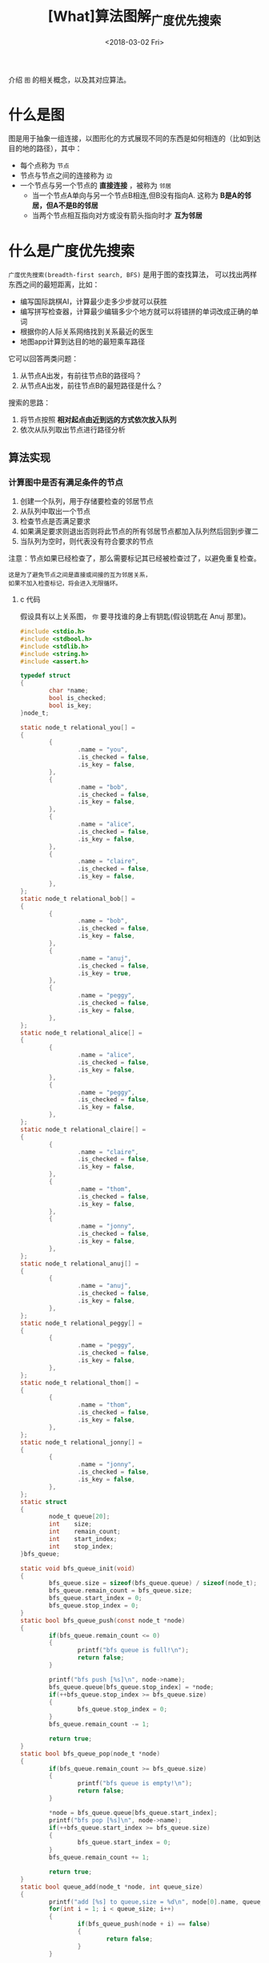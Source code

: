 #+TITLE: [What]算法图解_广度优先搜索
#+DATE: <2018-03-02 Fri> 
#+TAGS: 数据结构与算法
#+LAYOUT: post
#+CATEGORIES: book,算法图解(入门)
#+NAME: <book_算法图解_chapter6.org>
#+OPTIONS: ^:nil
#+OPTIONS: ^:{}

介绍 =图= 的相关概念，以及其对应算法。
#+BEGIN_HTML
<!--more-->
#+END_HTML
* 什么是图
图是用于抽象一组连接，以图形化的方式展现不同的东西是如何相连的（比如到达目的地的路径），其中：
- 每个点称为 =节点=
- 节点与节点之间的连接称为 =边=
- 一个节点与另一个节点的 *直接连接* ，被称为 =邻居=
  + 当一个节点A单向与另一个节点B相连,但B没有指向A. 这称为 *B是A的邻居，但A不是B的邻居*
  + 当两个节点相互指向对方或没有箭头指向时才 *互为邻居*
* 什么是广度优先搜索
=广度优先搜索(breadth-first search, BFS)= 是用于图的查找算法， 可以找出两样东西之间的最短距离，比如：
- 编写国际跳棋AI，计算最少走多少步就可以获胜
- 编写拼写检查器，计算最少编辑多少个地方就可以将错拼的单词改成正确的单词
- 根据你的人际关系网络找到关系最近的医生
- 地图app计算到达目的地的最短乘车路径

它可以回答两类问题：
1. 从节点A出发，有前往节点B的路径吗？
2. 从节点A出发，前往节点B的最短路径是什么？

搜索的思路：
1. 将节点按照 *相对起点由近到远的方式依次放入队列*
2. 依次从队列取出节点进行路径分析

** 算法实现
*** 计算图中是否有满足条件的节点
1. 创建一个队列，用于存储要检查的邻居节点
2. 从队列中取出一个节点
3. 检查节点是否满足要求
4. 如果满足要求则退出否则将此节点的所有邻居节点都加入队列然后回到步骤二
5. 当队列为空时，则代表没有符合要求的节点

[[./BFS_hello.jpg]]

注意：节点如果已经检查了，那么需要标记其已经被检查过了，以避免重复检查。

#+begin_example
这是为了避免节点之间是直接或间接的互为邻居关系，
如果不加入检查标记，将会进入无限循环。
#+end_example
**** c 代码
[[./BFS_code.jpg]]

假设具有以上关系图， =你= 要寻找谁的身上有钥匙(假设钥匙在 Anuj 那里)。
#+BEGIN_SRC c
#include <stdio.h>
#include <stdbool.h>
#include <stdlib.h>
#include <string.h>
#include <assert.h>

typedef struct
{
        char *name;
        bool is_checked;
        bool is_key;
}node_t;

static node_t relational_you[] =
{
        {
                .name = "you",
                .is_checked = false,
                .is_key = false,
        },
        {
                .name = "bob",
                .is_checked = false,
                .is_key = false,
        },
        {
                .name = "alice",
                .is_checked = false,
                .is_key = false,
        },
        {
                .name = "claire",
                .is_checked = false,
                .is_key = false,
        },
};
static node_t relational_bob[] =
{
        {
                .name = "bob",
                .is_checked = false,
                .is_key = false,
        },
        {
                .name = "anuj",
                .is_checked = false,
                .is_key = true,
        },
        {
                .name = "peggy",
                .is_checked = false,
                .is_key = false,
        },
};
static node_t relational_alice[] =
{
        {
                .name = "alice",
                .is_checked = false,
                .is_key = false,
        },
        {
                .name = "peggy",
                .is_checked = false,
                .is_key = false,
        },
};
static node_t relational_claire[] =
{
        {
                .name = "claire",
                .is_checked = false,
                .is_key = false,
        },
        {
                .name = "thom",
                .is_checked = false,
                .is_key = false,
        },
        {
                .name = "jonny",
                .is_checked = false,
                .is_key = false,
        },
};
static node_t relational_anuj[] =
{
        {
                .name = "anuj",
                .is_checked = false,
                .is_key = false,
        },
};
static node_t relational_peggy[] =
{
        {
                .name = "peggy",
                .is_checked = false,
                .is_key = false,
        },
};
static node_t relational_thom[] =
{
        {
                .name = "thom",
                .is_checked = false,
                .is_key = false,
        },
};
static node_t relational_jonny[] =
{
        {
                .name = "jonny",
                .is_checked = false,
                .is_key = false,
        },
};
static struct
{
        node_t queue[20];
        int    size;
        int    remain_count;
        int    start_index;
        int    stop_index;
}bfs_queue;

static void bfs_queue_init(void)
{
        bfs_queue.size = sizeof(bfs_queue.queue) / sizeof(node_t);
        bfs_queue.remain_count = bfs_queue.size;
        bfs_queue.start_index = 0;
        bfs_queue.stop_index = 0;
}
static bool bfs_queue_push(const node_t *node)
{
        if(bfs_queue.remain_count <= 0)
        {
                printf("bfs queue is full!\n");
                return false;
        }

        printf("bfs push [%s]\n", node->name);
        bfs_queue.queue[bfs_queue.stop_index] = *node;
        if(++bfs_queue.stop_index >= bfs_queue.size)
        {
                bfs_queue.stop_index = 0;
        }
        bfs_queue.remain_count -= 1;

        return true;
}
static bool bfs_queue_pop(node_t *node)
{
        if(bfs_queue.remain_count >= bfs_queue.size)
        {
                printf("bfs queue is empty!\n");
                return false;
        }

        ,*node = bfs_queue.queue[bfs_queue.start_index];
        printf("bfs pop [%s]\n", node->name);
        if(++bfs_queue.start_index >= bfs_queue.size)
        {
                bfs_queue.start_index = 0;
        }
        bfs_queue.remain_count += 1;

        return true;
}
static bool queue_add(node_t *node, int queue_size)
{
        printf("add [%s] to queue,size = %d\n", node[0].name, queue_size);
        for(int i = 1; i < queue_size; i++)
        {
                if(bfs_queue_push(node + i) == false)
                {
                        return false;
                }
        }

        return true;
}
static char first_name[10];
bool key_find(char *name)
{
        node_t node;
        node_t *node_queue;
        int    queue_size = 0;

        if(strcmp(name, "you") == 0)
        {
                node_queue = relational_you;
                queue_size = sizeof(relational_you) / sizeof(node_t);
        }
        else if(strcmp(name, "bob") == 0)
        {
                node_queue = relational_bob;
                queue_size = sizeof(relational_bob) / sizeof(node_t);
        }
        else if(strcmp(name, "alice") == 0)
        {
                node_queue = relational_alice;
                queue_size = sizeof(relational_alice) / sizeof(node_t);
        }
        else if(strcmp(name, "claire") == 0)
        {
                node_queue = relational_claire;
                queue_size = sizeof(relational_claire) / sizeof(node_t);
        }
        else if(strcmp(name, "anuj") == 0)
        {
                node_queue = relational_anuj;
                queue_size = sizeof(relational_anuj) / sizeof(node_t);
        }
        else if(strcmp(name, "peggy") == 0)
        {
                node_queue = relational_peggy;
                queue_size = sizeof(relational_peggy) / sizeof(node_t);
        }
        else if(strcmp(name, "thom") == 0)
        {
                node_queue = relational_thom;
                queue_size = sizeof(relational_thom) / sizeof(node_t);
        }
        else if(strcmp(name, "jonny") == 0)
        {
                node_queue = relational_jonny;
                queue_size = sizeof(relational_jonny) / sizeof(node_t);
        }
        else
        {
                assert(1);
        }

        if(queue_add(node_queue, queue_size) == false)
        {
                printf("Can not add [%s] to queue\n", node_queue[0].name);
        }

            do
            {
                    if(bfs_queue_pop(&node) == false)   return false;
            }while(node.is_checked == true);

            if(node.is_key == true)
            {
                    if(strcpy(first_name, node.name)) assert(1);
                    return true;
            }
            else
            {
                    node.is_checked = true;
                    return key_find(node.name);
            }
}
int main(int argc, char *argv[])
{
        memset(first_name, 0, 10);
        if(strcpy(first_name, relational_you[0].name))
        {
                assert(1);
        }
        bfs_queue_init();
        if(key_find(first_name) == true)
        {
                printf("[%s] has the key!\n", first_name);
        }
        else
        {
                printf("Can not find key!\n");
        }

        return 0;
}
#+END_SRC




**** 运行时间
1. 在搜索网络过程中，需要每一条边都要搜索，时间为 O(边数)
2. 将队列中的人数添加到总队列，时间为 O(人数)

所以运行时间为 O(人数 + 边数)，写作 O(V + E),V为顶点，E为边数。
